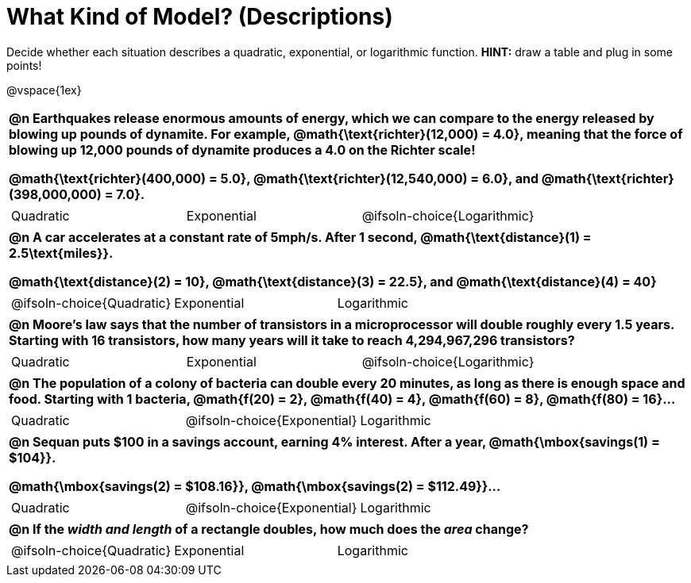 = What Kind of Model? (Descriptions)

++++
<style>
/* Shrink Images */
#content img {width: 75%; height: 75%;}

/* Make autonums inside tables look consistent with those outside */
body.workbookpage td .autonum:after { content: ')'; }

table { font-weight: bold; }
table table {0.25in 0; font-weight: normal; }
</style>
++++

Decide whether each situation describes a quadratic, exponential, or logarithmic function. *HINT:* draw a table and plug in some points!

@vspace{1ex}

[.FillVerticalSpace, cols="1a", frame="none", stripes="none", grid="none"]
|===
|
@n Earthquakes release enormous amounts of energy, which we can compare to the energy released by blowing up pounds of dynamite. For example, @math{\text{richter}(12,000) = 4.0}, meaning that the force of blowing up 12,000 pounds of dynamite produces a 4.0 on the Richter scale!

@math{\text{richter}(400,000) = 5.0}, @math{\text{richter}(12,540,000) = 6.0}, and @math{\text{richter}(398,000,000) = 7.0}.

.^|
[cols="^1a,^1a,^1a",stripes="none",frame="none",grid="none"]
!===
! Quadratic
! Exponential
! @ifsoln-choice{Logarithmic}
!===

|
@n A car accelerates at a constant rate of 5mph/s. After 1 second, @math{\text{distance}(1) = 2.5\text{miles}}.

@math{\text{distance}(2) = 10}, @math{\text{distance}(3) = 22.5}, and @math{\text{distance}(4) = 40}

.^|
[cols="^1a,^1a,^1a",stripes="none",frame="none",grid="none"]
!===
! @ifsoln-choice{Quadratic}
! Exponential
! Logarithmic
!===

|
@n Moore's law says that the number of transistors in a microprocessor will double roughly every 1.5 years. Starting with 16 transistors, how many years will it take to reach 4,294,967,296 transistors?

.^|
[cols="^1a,^1a,^1a",stripes="none",frame="none",grid="none"]
!===
! Quadratic
! Exponential
! @ifsoln-choice{Logarithmic}
!===

|
@n The population of a colony of bacteria can double every 20 minutes, as long as there is enough space and food. Starting with 1 bacteria, @math{f(20) = 2}, @math{f(40) = 4}, @math{f(60) = 8}, @math{f(80) = 16}...

.^|
[cols="^1a,^1a,^1a",stripes="none",frame="none",grid="none"]
!===
! Quadratic
! @ifsoln-choice{Exponential}
! Logarithmic
!===

|
@n Sequan puts $100 in a savings account, earning 4% interest. After a year, @math{\mbox{savings(1) = $104}}.

@math{\mbox{savings(2) = $108.16}}, @math{\mbox{savings(2) = $112.49}}...


.^|
[cols="^1a,^1a,^1a",stripes="none",frame="none",grid="none"]
!===
! Quadratic
! @ifsoln-choice{Exponential}
! Logarithmic
!===


|
@n If the _width and length_ of a rectangle doubles, how much does the _area_ change?

.^|
[cols="^1a,^1a,^1a",stripes="none",frame="none",grid="none"]
!===
! @ifsoln-choice{Quadratic}
! Exponential
! Logarithmic
!===
|===


